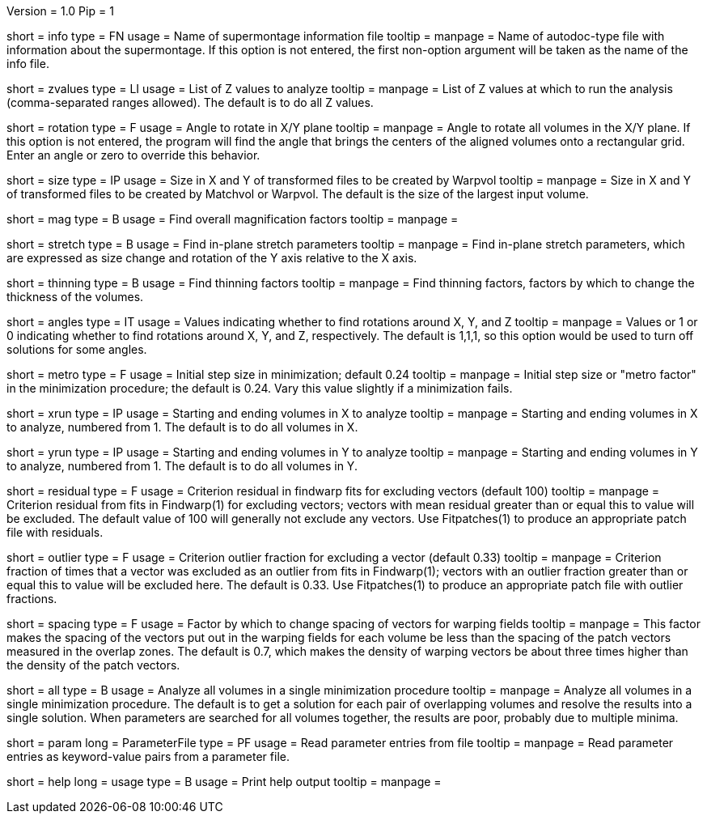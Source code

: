 Version = 1.0
Pip = 1


[Field = InfoFile]
short = info
type = FN
usage = Name of supermontage information file
tooltip =
manpage = Name of autodoc-type file with information about the supermontage.
If this option is not entered, the first non-option argument will be taken as
the name of the info file.

[Field = ZvaluesToDo]
short = zvalues
type = LI
usage = List of Z values to analyze
tooltip =
manpage = List of Z values at which to run the analysis (comma-separated
ranges allowed).  The default is to do all Z values.

[Field = RotationInXYplane]
short = rotation
type = F
usage = Angle to rotate in X/Y plane
tooltip =
manpage = Angle to rotate all volumes in the X/Y plane.  If this option is not
entered, the program will find the angle that brings the centers of the
aligned volumes onto a rectangular grid.  Enter an angle or zero to override
this behavior.

[Field = SizeOfOutputFramesXandY]
short = size
type = IP
usage = Size in X and Y of transformed files to be created by Warpvol
tooltip =
manpage = Size in X and Y of transformed files to be created by Matchvol or
Warpvol.  The default is the size of the largest input volume.

[Field = FindMagnification]
short = mag
type = B
usage = Find overall magnification factors
tooltip =
manpage =

[Field = FindStretch]
short = stretch
type = B
usage = Find in-plane stretch parameters
tooltip =
manpage = Find in-plane stretch parameters, which are expressed as size change
and rotation of the Y axis relative to the X axis.

[Field = FindThinning]
short = thinning
type = B
usage = Find thinning factors
tooltip =
manpage = Find thinning factors, factors by which to change the thickness of
the volumes.

[Field = FindAngles]
short = angles
type = IT
usage = Values indicating whether to find rotations around X, Y, and Z
tooltip =
manpage = Values or 1 or 0 indicating whether to find rotations around X, Y,
and Z, respectively.  The default is 1,1,1, so this option would be used to
turn off solutions for some angles.

[Field = MetroFactor]
short = metro
type = F
usage = Initial step size in minimization; default 0.24
tooltip =
manpage = Initial step size or "metro factor" in the minimization procedure;
the default is 0.24.  Vary this value slightly if a minimization fails.

[Field = XRunStartEnd]
short = xrun
type = IP
usage = Starting and ending volumes in X to analyze
tooltip =
manpage = Starting and ending volumes in X to analyze, numbered from 1.  The
default is to do all volumes in X.

[Field = YRunStartEnd]
short = yrun
type = IP
usage = Starting and ending volumes in Y to analyze
tooltip =
manpage = Starting and ending volumes in Y to analyze, numbered from 1.  The
default is to do all volumes in Y.

[Field = WarpFitResidualCriterion]
short = residual
type = F
usage = Criterion residual in findwarp fits for excluding vectors (default 100)
tooltip =
manpage = Criterion residual from fits in Findwarp(1) for excluding vectors;
vectors with mean residual greater than or equal this to value will be
excluded.  The default value of 100 will generally not exclude any vectors. 
Use Fitpatches(1) to produce an appropriate patch file with residuals.

[Field = OutlierFractionCriterion]
short = outlier
type = F
usage = Criterion outlier fraction for excluding a vector (default 0.33)
tooltip =
manpage = Criterion fraction of times that a vector was excluded as an outlier
from fits in Findwarp(1); vectors with an outlier fraction greater than or
equal this to value will be excluded here.  The default is 0.33.  Use
Fitpatches(1) to produce an appropriate patch file with outlier fractions.

[Field = VectorSpacingFactor]
short = spacing
type = F
usage = Factor by which to change spacing of vectors for warping fields
tooltip =
manpage = This factor makes the spacing of the vectors put out in the
warping fields for each volume be less than the spacing of the patch vectors
measured in the overlap zones.  The default is 0.7, which makes the density
of warping vectors be about three times higher than the density of the patch
vectors.

[Field = AllTogether]
short = all
type = B
usage = Analyze all volumes in a single minimization procedure
tooltip =
manpage = Analyze all volumes in a single minimization procedure.  The default
is to get a solution for each pair of overlapping volumes and resolve the
results into a single solution.  When parameters are searched for all volumes
together, the results are poor, probably due to multiple minima.

[Field = ParameterFile]
short = param
long = ParameterFile
type = PF
usage = Read parameter entries from file
tooltip = 
manpage = Read parameter entries as keyword-value pairs from a parameter file.

[Field = usage]
short = help
long = usage
type = B
usage = Print help output
tooltip = 
manpage = 

